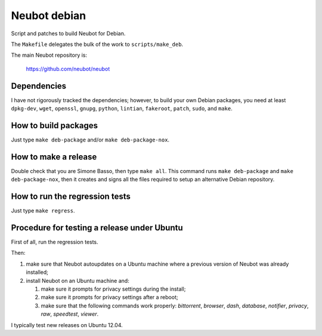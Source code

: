 Neubot debian
'''''''''''''

Script and patches to build Neubot for Debian.

The ``Makefile`` delegates the bulk of the work to ``scripts/make_deb``.

The main Neubot repository is:

    https://github.com/neubot/neubot

Dependencies
------------

I have not rigorously tracked the dependencies; however, to build your
own Debian packages, you need at least ``dpkg-dev``, ``wget``, ``openssl``,
``gnupg``, ``python``, ``lintian``, ``fakeroot``, ``patch``, ``sudo``,
and ``make``.

How to build packages
---------------------

Just type ``make deb-package`` and/or ``make deb-package-nox``.

How to make a release
---------------------

Double check that you are Simone Basso, then type ``make all``. This
command runs ``make deb-package`` and ``make deb-package-nox``, then it
creates and signs all the files required to setup an alternative
Debian repository.

How to run the regression tests
-------------------------------

Just type ``make regress``.

Procedure for testing a release under Ubuntu
--------------------------------------------

First of all, run the regression tests.

Then:

#. make sure that Neubot autoupdates on a Ubuntu machine where a
   previous version of Neubot was already installed;

#. install Neubot on an Ubuntu machine and:

   #. make sure it prompts for privacy settings during the
      install;

   #. make sure it prompts for privacy settings after a
      reboot;

   #. make sure that the following commands work properly: `bittorrent`,
      `browser`, `dash`, `database`, `notifier`, `privacy`, `raw`,
      `speedtest`, `viewer`.

I typically test new releases on Ubuntu 12.04.
